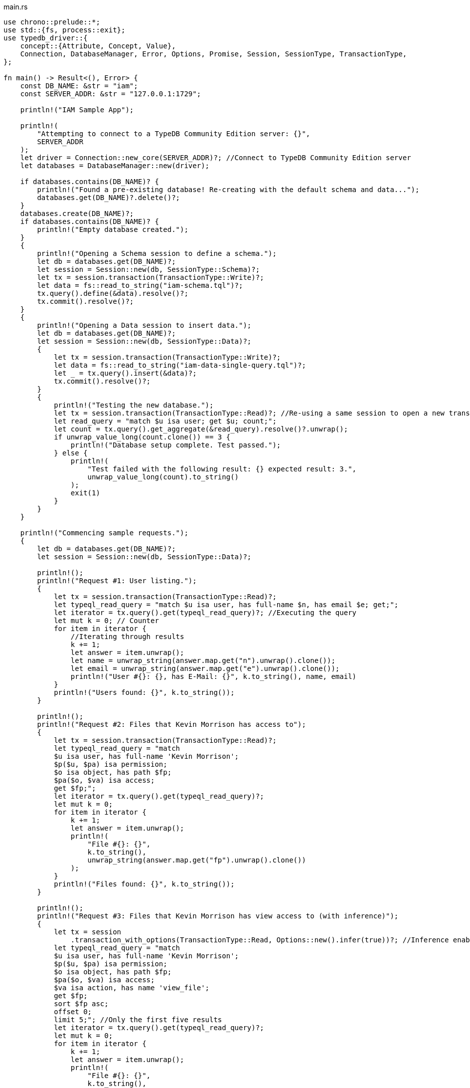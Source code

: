 
[#_rust_implementation]
.main.rs
[,rust]
----
use chrono::prelude::*;
use std::{fs, process::exit};
use typedb_driver::{
    concept::{Attribute, Concept, Value},
    Connection, DatabaseManager, Error, Options, Promise, Session, SessionType, TransactionType,
};

fn main() -> Result<(), Error> {
    const DB_NAME: &str = "iam";
    const SERVER_ADDR: &str = "127.0.0.1:1729";

    println!("IAM Sample App");

    println!(
        "Attempting to connect to a TypeDB Community Edition server: {}",
        SERVER_ADDR
    );
    let driver = Connection::new_core(SERVER_ADDR)?; //Connect to TypeDB Community Edition server
    let databases = DatabaseManager::new(driver);

    if databases.contains(DB_NAME)? {
        println!("Found a pre-existing database! Re-creating with the default schema and data...");
        databases.get(DB_NAME)?.delete()?;
    }
    databases.create(DB_NAME)?;
    if databases.contains(DB_NAME)? {
        println!("Empty database created.");
    }
    {
        println!("Opening a Schema session to define a schema.");
        let db = databases.get(DB_NAME)?;
        let session = Session::new(db, SessionType::Schema)?;
        let tx = session.transaction(TransactionType::Write)?;
        let data = fs::read_to_string("iam-schema.tql")?;
        tx.query().define(&data).resolve()?;
        tx.commit().resolve()?;
    }
    {
        println!("Opening a Data session to insert data.");
        let db = databases.get(DB_NAME)?;
        let session = Session::new(db, SessionType::Data)?;
        {
            let tx = session.transaction(TransactionType::Write)?;
            let data = fs::read_to_string("iam-data-single-query.tql")?;
            let _ = tx.query().insert(&data)?;
            tx.commit().resolve()?;
        }
        {
            println!("Testing the new database.");
            let tx = session.transaction(TransactionType::Read)?; //Re-using a same session to open a new transaction
            let read_query = "match $u isa user; get $u; count;";
            let count = tx.query().get_aggregate(&read_query).resolve()?.unwrap();
            if unwrap_value_long(count.clone()) == 3 {
                println!("Database setup complete. Test passed.");
            } else {
                println!(
                    "Test failed with the following result: {} expected result: 3.",
                    unwrap_value_long(count).to_string()
                );
                exit(1)
            }
        }
    }

    println!("Commencing sample requests.");
    {
        let db = databases.get(DB_NAME)?;
        let session = Session::new(db, SessionType::Data)?;

        println!();
        println!("Request #1: User listing.");
        {
            let tx = session.transaction(TransactionType::Read)?;
            let typeql_read_query = "match $u isa user, has full-name $n, has email $e; get;";
            let iterator = tx.query().get(typeql_read_query)?; //Executing the query
            let mut k = 0; // Counter
            for item in iterator {
                //Iterating through results
                k += 1;
                let answer = item.unwrap();
                let name = unwrap_string(answer.map.get("n").unwrap().clone());
                let email = unwrap_string(answer.map.get("e").unwrap().clone());
                println!("User #{}: {}, has E-Mail: {}", k.to_string(), name, email)
            }
            println!("Users found: {}", k.to_string());
        }

        println!();
        println!("Request #2: Files that Kevin Morrison has access to");
        {
            let tx = session.transaction(TransactionType::Read)?;
            let typeql_read_query = "match
            $u isa user, has full-name 'Kevin Morrison';
            $p($u, $pa) isa permission;
            $o isa object, has path $fp;
            $pa($o, $va) isa access;
            get $fp;";
            let iterator = tx.query().get(typeql_read_query)?;
            let mut k = 0;
            for item in iterator {
                k += 1;
                let answer = item.unwrap();
                println!(
                    "File #{}: {}",
                    k.to_string(),
                    unwrap_string(answer.map.get("fp").unwrap().clone())
                );
            }
            println!("Files found: {}", k.to_string());
        }

        println!();
        println!("Request #3: Files that Kevin Morrison has view access to (with inference)");
        {
            let tx = session
                .transaction_with_options(TransactionType::Read, Options::new().infer(true))?; //Inference enabled
            let typeql_read_query = "match
            $u isa user, has full-name 'Kevin Morrison';
            $p($u, $pa) isa permission;
            $o isa object, has path $fp;
            $pa($o, $va) isa access;
            $va isa action, has name 'view_file';
            get $fp;
            sort $fp asc;
            offset 0;
            limit 5;"; //Only the first five results
            let iterator = tx.query().get(typeql_read_query)?;
            let mut k = 0;
            for item in iterator {
                k += 1;
                let answer = item.unwrap();
                println!(
                    "File #{}: {}",
                    k.to_string(),
                    unwrap_string(answer.map.get("fp").unwrap().clone())
                );
            }
            let typeql_read_query = "match
            $u isa user, has full-name 'Kevin Morrison';
            $p($u, $pa) isa permission;
            $o isa object, has path $fp;
            $pa($o, $va) isa access;
            $va isa action, has name 'view_file';
            get $fp;
            sort $fp asc;
            offset 5;
            limit 5;"; //The next five results
            let iterator = tx.query().get(typeql_read_query)?;
            for item in iterator {
                k += 1;
                let answer = item.unwrap();
                println!(
                    "File #{}: {}",
                    k.to_string(),
                    unwrap_string(answer.map.get("fp").unwrap().clone())
                );
            }
            println!("Files found: {}", k.to_string());
        }

        println!();
        println!("Request #4: Add a new file and a view access to it");
        {
            let tx = session.transaction(TransactionType::Write)?; //Open a transaction to write
            let timestamp = Utc::now().format("%Y-%m-%d-%H-%M-%S").to_string();
            let filename = format!("{}{}{}", "logs/", timestamp, ".log");
            let typeql_insert_query = format!("insert $f isa file, has path '{}';", filename);
            let _ = tx.query().insert(&typeql_insert_query)?; //Inserting file
            println!("Inserted file: {}", filename);
            let typeql_insert_query = format!(
                "match
            $f isa file, has path '{}';
            $vav isa action, has name 'view_file';
            insert
            ($vav, $f) isa access;",
                filename
            );
            let _ = tx.query().insert(&typeql_insert_query)?; //The second query in the same transaction
            println!("Added view access to the file.");
            return tx.commit().resolve();
        }
    }
}

fn unwrap_string(concept: Concept) -> String {
    match concept {
        Concept::Attribute(Attribute {
            value: Value::String(value),
            ..
        }) => value,
        _ => unreachable!(),
    }
}

fn unwrap_value_long(value: Value) -> i64 {
    match value {
        Value::Long(value) => value,
        _ => unreachable!(),
    }
}
----